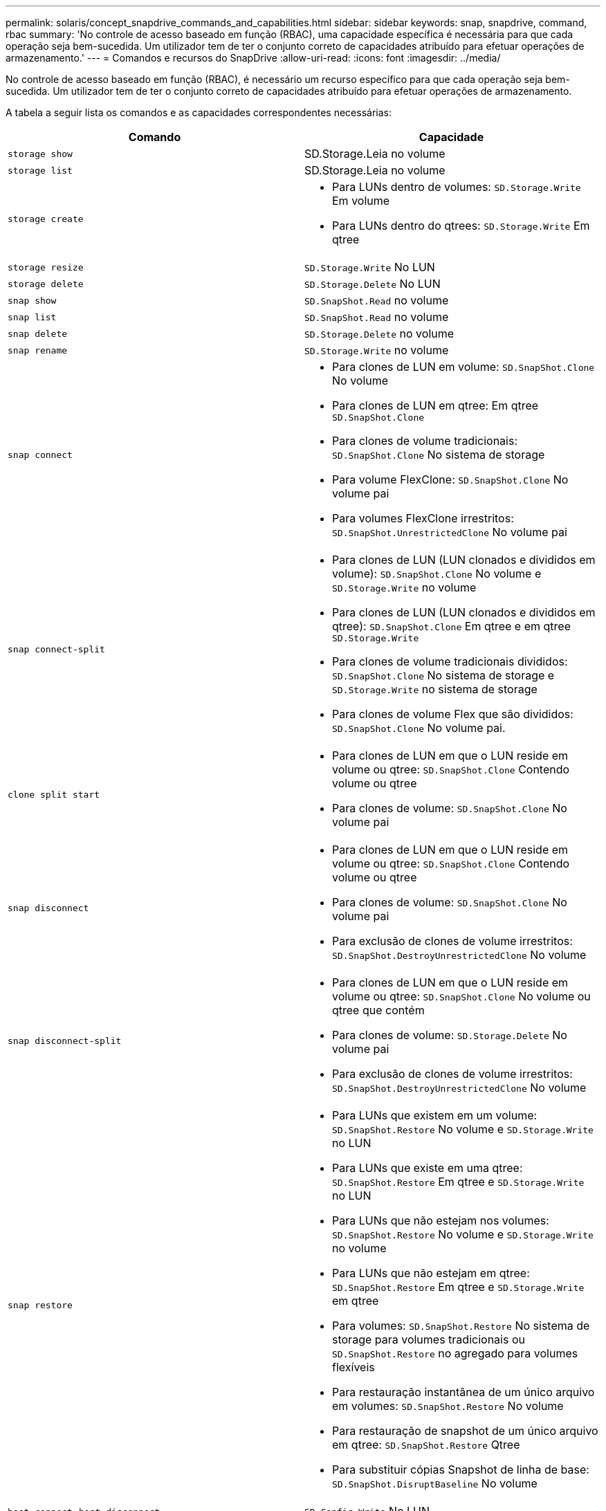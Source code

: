 ---
permalink: solaris/concept_snapdrive_commands_and_capabilities.html 
sidebar: sidebar 
keywords: snap, snapdrive, command, rbac 
summary: 'No controle de acesso baseado em função (RBAC), uma capacidade específica é necessária para que cada operação seja bem-sucedida. Um utilizador tem de ter o conjunto correto de capacidades atribuído para efetuar operações de armazenamento.' 
---
= Comandos e recursos do SnapDrive
:allow-uri-read: 
:icons: font
:imagesdir: ../media/


[role="lead"]
No controle de acesso baseado em função (RBAC), é necessário um recurso específico para que cada operação seja bem-sucedida. Um utilizador tem de ter o conjunto correto de capacidades atribuído para efetuar operações de armazenamento.

A tabela a seguir lista os comandos e as capacidades correspondentes necessárias:

|===
| Comando | Capacidade 


 a| 
`storage show`
 a| 
SD.Storage.Leia no volume



 a| 
`storage list`
 a| 
SD.Storage.Leia no volume



 a| 
`storage create`
 a| 
* Para LUNs dentro de volumes: `SD.Storage.Write` Em volume
* Para LUNs dentro do qtrees: `SD.Storage.Write` Em qtree




 a| 
`storage resize`
 a| 
`SD.Storage.Write` No LUN



 a| 
`storage delete`
 a| 
`SD.Storage.Delete` No LUN



 a| 
`snap show`
 a| 
`SD.SnapShot.Read` no volume



 a| 
`snap list`
 a| 
`SD.SnapShot.Read` no volume



 a| 
`snap delete`
 a| 
`SD.Storage.Delete` no volume



 a| 
`snap rename`
 a| 
`SD.Storage.Write` no volume



 a| 
`snap connect`
 a| 
* Para clones de LUN em volume: `SD.SnapShot.Clone` No volume
* Para clones de LUN em qtree: Em qtree `SD.SnapShot.Clone`
* Para clones de volume tradicionais: `SD.SnapShot.Clone` No sistema de storage
* Para volume FlexClone: `SD.SnapShot.Clone` No volume pai
* Para volumes FlexClone irrestritos: `SD.SnapShot.UnrestrictedClone` No volume pai




 a| 
`snap connect-split`
 a| 
* Para clones de LUN (LUN clonados e divididos em volume): `SD.SnapShot.Clone` No volume e `SD.Storage.Write` no volume
* Para clones de LUN (LUN clonados e divididos em qtree): `SD.SnapShot.Clone` Em qtree e em qtree `SD.Storage.Write`
* Para clones de volume tradicionais divididos: `SD.SnapShot.Clone` No sistema de storage e `SD.Storage.Write` no sistema de storage
* Para clones de volume Flex que são divididos: `SD.SnapShot.Clone` No volume pai.




 a| 
`clone split start`
 a| 
* Para clones de LUN em que o LUN reside em volume ou qtree: `SD.SnapShot.Clone` Contendo volume ou qtree
* Para clones de volume: `SD.SnapShot.Clone` No volume pai




 a| 
`snap disconnect`
 a| 
* Para clones de LUN em que o LUN reside em volume ou qtree: `SD.SnapShot.Clone` Contendo volume ou qtree
* Para clones de volume: `SD.SnapShot.Clone` No volume pai
* Para exclusão de clones de volume irrestritos: `SD.SnapShot.DestroyUnrestrictedClone` No volume




 a| 
`snap disconnect-split`
 a| 
* Para clones de LUN em que o LUN reside em volume ou qtree: `SD.SnapShot.Clone` No volume ou qtree que contém
* Para clones de volume: `SD.Storage.Delete` No volume pai
* Para exclusão de clones de volume irrestritos: `SD.SnapShot.DestroyUnrestrictedClone` No volume




 a| 
`snap restore`
 a| 
* Para LUNs que existem em um volume: `SD.SnapShot.Restore` No volume e `SD.Storage.Write` no LUN
* Para LUNs que existe em uma qtree: `SD.SnapShot.Restore` Em qtree e `SD.Storage.Write` no LUN
* Para LUNs que não estejam nos volumes: `SD.SnapShot.Restore` No volume e `SD.Storage.Write` no volume
* Para LUNs que não estejam em qtree: `SD.SnapShot.Restore` Em qtree e `SD.Storage.Write` em qtree
* Para volumes: `SD.SnapShot.Restore` No sistema de storage para volumes tradicionais ou `SD.SnapShot.Restore` no agregado para volumes flexíveis
* Para restauração instantânea de um único arquivo em volumes: `SD.SnapShot.Restore` No volume
* Para restauração de snapshot de um único arquivo em qtree: `SD.SnapShot.Restore` Qtree
* Para substituir cópias Snapshot de linha de base: `SD.SnapShot.DisruptBaseline` No volume




 a| 
`host connect`, `host disconnect`
 a| 
`SD.Config.Write` No LUN



 a| 
`config access`
 a| 
`SD.Config.Read` no sistema de armazenamento



 a| 
`config prepare`
 a| 
`SD.Config.Write` em pelo menos um sistema de armazenamento



 a| 
`config check`
 a| 
`SD.Config.Read` em pelo menos um sistema de armazenamento



 a| 
`config show`
 a| 
`SD.Config.Read` em pelo menos um sistema de armazenamento



 a| 
`config set`
 a| 
`SD.Config.Write` no sistema de storage



 a| 
`config set -dfm` `config set -mgmtpath`, ,
 a| 
`SD.Config.Write` em pelo menos um sistema de armazenamento



 a| 
`config delete`
 a| 
`SD.Config.Delete` no sistema de storage



 a| 
`config delete dfm_appliance`, `config delete -mgmtpath`
 a| 
`SD.Config.Delete` em pelo menos um sistema de armazenamento



 a| 
`config list`
 a| 
`SD.Config.Read` em pelo menos um sistema de armazenamento



 a| 
`config migrate set`
 a| 
`SD.Config.Write` em pelo menos um sistema de armazenamento



 a| 
`config migrate delete`
 a| 
`SD.Config.Delete` em pelo menos um sistema de armazenamento



 a| 
`config migrate list`
 a| 
`SD.Config.Read` em pelo menos um sistema de armazenamento

|===

NOTE: O SnapDrive para UNIX não verifica nenhum recurso para administrador (raiz).
